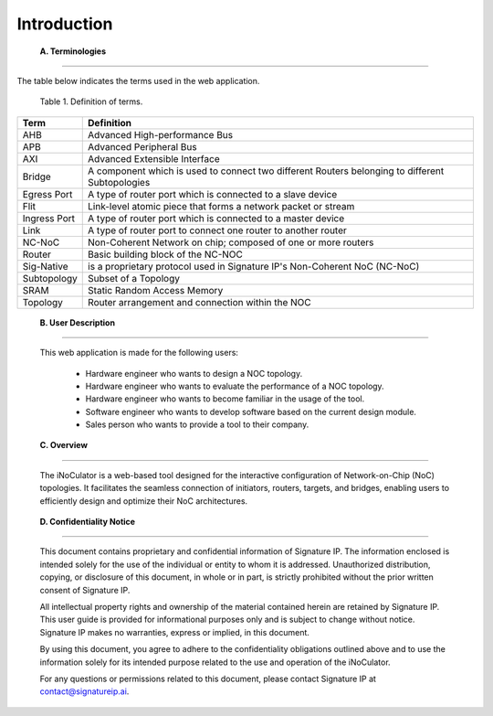 Introduction
==========================================================================

.. _terminologies:

    **A. Terminologies**

--------------------------------------------------------------------------------------------------------------------------------------------

.. contents::
   :local:
   :depth: 1

The table below indicates the terms used in the web application.

                                            Table 1. Definition of terms.

+----------------------+----------------------------------------------------------------------------------------------------+
|      **Term**        |                                     **Definition**                                                 |
+======================+====================================================================================================+
| AHB                  | Advanced High-performance Bus                                                                      |
+----------------------+----------------------------------------------------------------------------------------------------+
| APB                  | Advanced Peripheral Bus                                                                            |
+----------------------+----------------------------------------------------------------------------------------------------+
| AXI                  | Advanced Extensible Interface                                                                      |
+----------------------+----------------------------------------------------------------------------------------------------+
| Bridge               | A component which is used to connect two different Routers belonging to different Subtopologies    |
+----------------------+----------------------------------------------------------------------------------------------------+
| Egress Port          | A type of router port which is connected to a slave device                                         |
+----------------------+----------------------------------------------------------------------------------------------------+
| Flit                 | Link-level atomic piece that forms a network packet or stream                                      |
+----------------------+----------------------------------------------------------------------------------------------------+
| Ingress Port         | A type of router port which is connected to a master device                                        |
+----------------------+----------------------------------------------------------------------------------------------------+
| Link                 | A type of router port to connect one router to another router                                      |
+----------------------+----------------------------------------------------------------------------------------------------+
| NC-NoC               | Non-Coherent Network on chip; composed of one or more routers                                      |
+----------------------+----------------------------------------------------------------------------------------------------+
| Router               | Basic building block of the NC-NOC                                                                 |
+----------------------+----------------------------------------------------------------------------------------------------+
| Sig-Native           | is a proprietary protocol used in Signature IP's Non-Coherent NoC (NC-NoC)                         |
+----------------------+----------------------------------------------------------------------------------------------------+
| Subtopology          | Subset of a Topology                                                                               |
+----------------------+----------------------------------------------------------------------------------------------------+
| SRAM                 | Static Random Access Memory                                                                        |
+----------------------+----------------------------------------------------------------------------------------------------+
| Topology             | Router arrangement and connection within the NOC                                                   |
+----------------------+----------------------------------------------------------------------------------------------------+


.. _user-description:

    **B. User Description**

-------------------------------------------------------------------------------------------------------------------------------------------------------

        This web application is made for the following users:

            - Hardware engineer who wants to design a NOC topology.
            - Hardware engineer who wants to evaluate the performance of a NOC topology.
            - Hardware engineer who wants to become familiar in the usage of the tool.
            - Software engineer who wants to develop software based on the current design module.
            - Sales person who wants to provide a tool to their company.

.. _overview:

    **C. Overview**

----------------------------------------------------------------------------------------------------------------------------------------------------------------------------------

        The iNoCulator is a web-based tool designed for the interactive configuration of Network-on-Chip (NoC) topologies. It facilitates the seamless connection of initiators, routers, targets, and bridges, enabling users to efficiently design and optimize their NoC architectures.

.. _confidentiality-notice:

    **D. Confidentiality Notice**

--------------------------------------------------------------------------------------------------------------------------------------------------------------------------------------------------------------------------------------------------------------------------------------------------------------------------------------------------------------------------------------------------------

        This document contains proprietary and confidential information of Signature IP. The information enclosed is intended solely for the use of the individual or entity to whom it is addressed. Unauthorized distribution, copying, or disclosure of this document, in whole or in part, is strictly prohibited without the prior written consent of Signature IP.

        All intellectual property rights and ownership of the material contained herein are retained by Signature IP. This user guide is provided for informational purposes only and is subject to change without notice. Signature IP makes no warranties, express or implied, in this document.

        By using this document, you agree to adhere to the confidentiality obligations outlined above and to use the information solely for its intended purpose related to the use and operation of the iNoCulator.

        For any questions or permissions related to this document, please contact Signature IP at contact@signatureip.ai.
